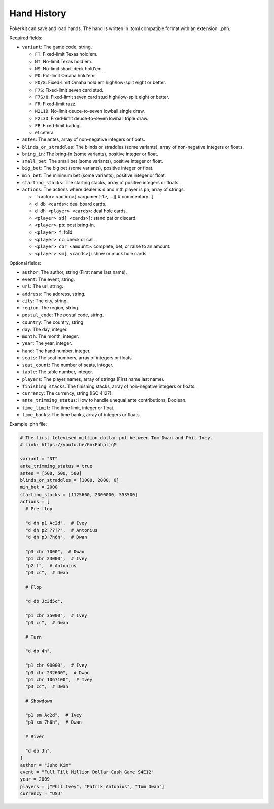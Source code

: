 Hand History
============

PokerKit can save and load hands. The hand is written in .toml compatible
format with an extension: .phh.

Required fields:

- ``variant``: The game code, string.

  - ``FT``: Fixed-limit Texas hold'em.
  - ``NT``: No-limit Texas hold'em.
  - ``NS``: No-limit short-deck hold'em.
  - ``PO``: Pot-limit Omaha hold'em.
  - ``FO/8``: Fixed-limit Omaha hold'em high/low-split eight or better.
  - ``F7S``: Fixed-limit seven card stud.
  - ``F7S/8``: Fixed-limit seven card stud high/low-split eight or better.
  - ``FR``: Fixed-limit razz.
  - ``N2L1D``: No-limit deuce-to-seven lowball single draw.
  - ``F2L3D``: Fixed-limit deuce-to-seven lowball triple draw.
  - ``FB``: Fixed-limit badugi.
  - et cetera

- ``antes``: The antes, array of non-negative integers or floats.
- ``blinds_or_straddles``: The blinds or straddles (some variants), array of
  non-negative integers or floats.
- ``bring_in``: The bring-in (some variants), positive integer or float.
- ``small_bet``: The small bet (some variants), positive integer or float.
- ``big_bet``: The big bet (some variants), positive integer or float.
- ``min_bet``: The minimum bet (some variants), positive integer or float.
- ``starting_stacks``: The starting stacks, array of positive integers or floats.
- ``actions``: The actions where dealer is ``d`` and n'th player is ``pn``, array of
  strings.

  - ``<actor> <action>[ <argument-1>, ...][ # commentary...]
  - ``d db <cards>``: deal board cards.
  - ``d dh <player> <cards>``: deal hole cards.
  - ``<player> sd[ <cards>]``: stand pat or discard.
  - ``<player> pb``: post bring-in.
  - ``<player> f``: fold.
  - ``<player> cc``: check or call.
  - ``<player> cbr <amount>``: complete, bet, or raise to an amount.
  - ``<player> sm[ <cards>]``: show or muck hole cards.

Optional fields:

- ``author``: The author, string (First name last name).
- ``event``: The event, string.
- ``url``: The url, string.
- ``address``: The address, string.
- ``city``: The city, string.
- ``region``: The region, string.
- ``postal_code``: The postal code, string.
- ``country``: The country, string
- ``day``: The day, integer.
- ``month``: The month, integer.
- ``year``: The year, integer.
- ``hand``: The hand number, integer.
- ``seats``: The seat numbers, array of integers or floats.
- ``seat_count``: The number of seats, integer.
- ``table``: The table number, integer.
- ``players``: The player names, array of strings (First name last name).
- ``finishing_stacks``: The finishing stacks, array of non-negative integers or
  floats.
- ``currency``: The currency, string (ISO 4127).
- ``ante_trimming_status``: How to handle unequal ante contributions, Boolean.
- ``time_limit``: The time limit, integer or float.
- ``time_banks``: The time banks, array of integers or floats.

Example .phh file:

.. code-block:: toml

   # The first televised million dollar pot between Tom Dwan and Phil Ivey.
   # Link: https://youtu.be/GnxFohpljqM
   
   variant = "NT"
   ante_trimming_status = true
   antes = [500, 500, 500]
   blinds_or_straddles = [1000, 2000, 0]
   min_bet = 2000
   starting_stacks = [1125600, 2000000, 553500]
   actions = [
     # Pre-flop
   
     "d dh p1 Ac2d",  # Ivey
     "d dh p2 ????",  # Antonius
     "d dh p3 7h6h",  # Dwan
   
     "p3 cbr 7000",  # Dwan
     "p1 cbr 23000",  # Ivey
     "p2 f",  # Antonius
     "p3 cc",  # Dwan
   
     # Flop
   
     "d db Jc3d5c",
   
     "p1 cbr 35000",  # Ivey
     "p3 cc",  # Dwan
   
     # Turn
   
     "d db 4h",
   
     "p1 cbr 90000",  # Ivey
     "p3 cbr 232600",  # Dwan
     "p1 cbr 1067100",  # Ivey
     "p3 cc",  # Dwan
   
     # Showdown
   
     "p1 sm Ac2d",  # Ivey
     "p3 sm 7h6h",  # Dwan
   
     # River
   
     "d db Jh",
   ]
   author = "Juho Kim"
   event = "Full Tilt Million Dollar Cash Game S4E12"
   year = 2009
   players = ["Phil Ivey", "Patrik Antonius", "Tom Dwan"]
   currency = "USD"
